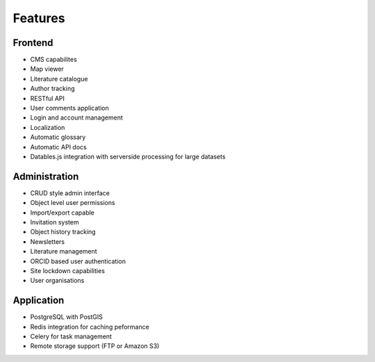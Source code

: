 Features
==============

Frontend
-----------
* CMS capabilites
* Map viewer
* Literature catalogue
* Author tracking
* RESTful API
* User comments application
* Login and account management
* Localization
* Automatic glossary
* Automatic API docs
* Datables.js integration with serverside processing for large datasets

Administration
---------------
* CRUD style admin interface
* Object level user permissions
* Import/export capable
* Invitation system
* Object history tracking
* Newsletters
* Literature management
* ORCID based user authentication
* Site lockdown capabilities
* User organisations

Application
-------------
* PostgreSQL with PostGIS 
* Redis integration for caching peformance
* Celery for task management
* Remote storage support (FTP or Amazon S3)
